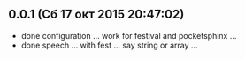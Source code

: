 ** 0.0.1 (Сб 17 окт 2015 20:47:02)
- done configuration ... work for festival and pocketsphinx ...
- done speech ... with fest ... say string or array ...
